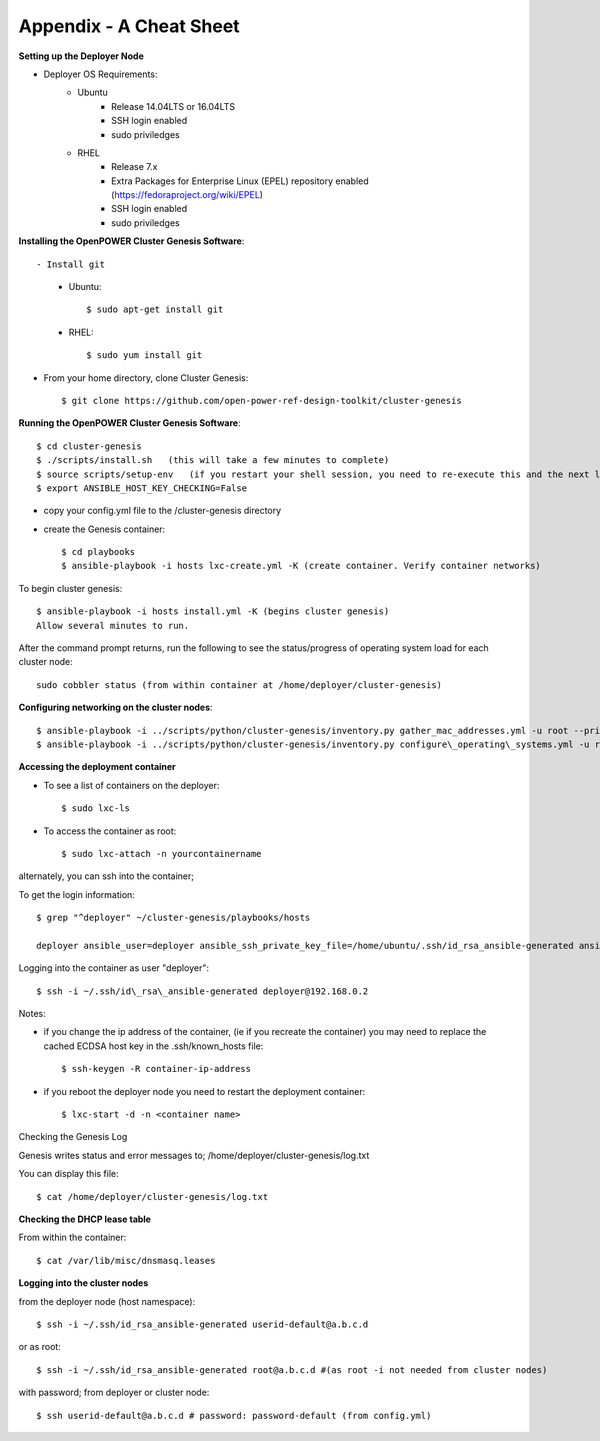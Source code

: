 .. highlight:: none

Appendix - A Cheat Sheet
========================

**Setting up the Deployer Node**

-  Deployer OS Requirements:
    - Ubuntu
        - Release 14.04LTS or 16.04LTS
        - SSH login enabled
        - sudo priviledges
    - RHEL
        - Release 7.x
        - Extra Packages for Enterprise Linux (EPEL) repository enabled
          (https://fedoraproject.org/wiki/EPEL)
        - SSH login enabled
        - sudo priviledges

**Installing the OpenPOWER Cluster Genesis Software**::

- Install git
    - Ubuntu::

        $ sudo apt-get install git

    - RHEL::

        $ sudo yum install git

- From your home directory, clone Cluster Genesis::

    $ git clone https://github.com/open-power-ref-design-toolkit/cluster-genesis

**Running the OpenPOWER Cluster Genesis Software**::

    $ cd cluster-genesis
    $ ./scripts/install.sh   (this will take a few minutes to complete)
    $ source scripts/setup-env   (if you restart your shell session, you need to re-execute this and the next line.
    $ export ANSIBLE_HOST_KEY_CHECKING=False

-  copy your config.yml file to the /cluster-genesis directory
-  create the Genesis container::

    $ cd playbooks
    $ ansible-playbook -i hosts lxc-create.yml -K (create container. Verify container networks)

To begin cluster genesis::

    $ ansible-playbook -i hosts install.yml -K (begins cluster genesis)
    Allow several minutes to run.


After the command prompt returns, run the following to see the status/progress of
operating system load for each cluster node::

    sudo cobbler status (from within container at /home/deployer/cluster-genesis)

**Configuring networking on the cluster nodes**::

    $ ansible-playbook -i ../scripts/python/cluster-genesis/inventory.py gather_mac_addresses.yml -u root --private-key=~/.ssh/id\_rsa\_ansible-generated
    $ ansible-playbook -i ../scripts/python/cluster-genesis/inventory.py configure\_operating\_systems.yml -u root --private-key=~/.ssh/id\_rsa\_ansible-generated

**Accessing the deployment container**

-  To see a list of containers on the deployer::

    $ sudo lxc-ls

-  To access the container as root::

    $ sudo lxc-attach -n yourcontainername

alternately, you can ssh into the container;

To get the login information::

    $ grep "^deployer" ~/cluster-genesis/playbooks/hosts

    deployer ansible_user=deployer ansible_ssh_private_key_file=/home/ubuntu/.ssh/id_rsa_ansible-generated ansible_host=192.168.0.2

Logging into the container as user "deployer"::

    $ ssh -i ~/.ssh/id\_rsa\_ansible-generated deployer@192.168.0.2

Notes:

-  if you change the ip address of the container, (ie if you recreate
   the container) you may need to replace the cached ECDSA host key in
   the .ssh/known\_hosts file::

    $ ssh-keygen -R container-ip-address

-  if you reboot the deployer node you need to restart the deployment
   container::

    $ lxc-start -d -n <container name>

Checking the Genesis Log

Genesis writes status and error messages to;
/home/deployer/cluster-genesis/log.txt

You can display this file::

    $ cat /home/deployer/cluster-genesis/log.txt

**Checking the DHCP lease table**

From within the container::

    $ cat /var/lib/misc/dnsmasq.leases

**Logging into the cluster nodes**

from the deployer node (host namespace)::

    $ ssh -i ~/.ssh/id_rsa_ansible-generated userid-default@a.b.c.d

or as root::

    $ ssh -i ~/.ssh/id_rsa_ansible-generated root@a.b.c.d #(as root -i not needed from cluster nodes)

with password; from deployer or cluster node::

    $ ssh userid-default@a.b.c.d # password: password-default (from config.yml)

